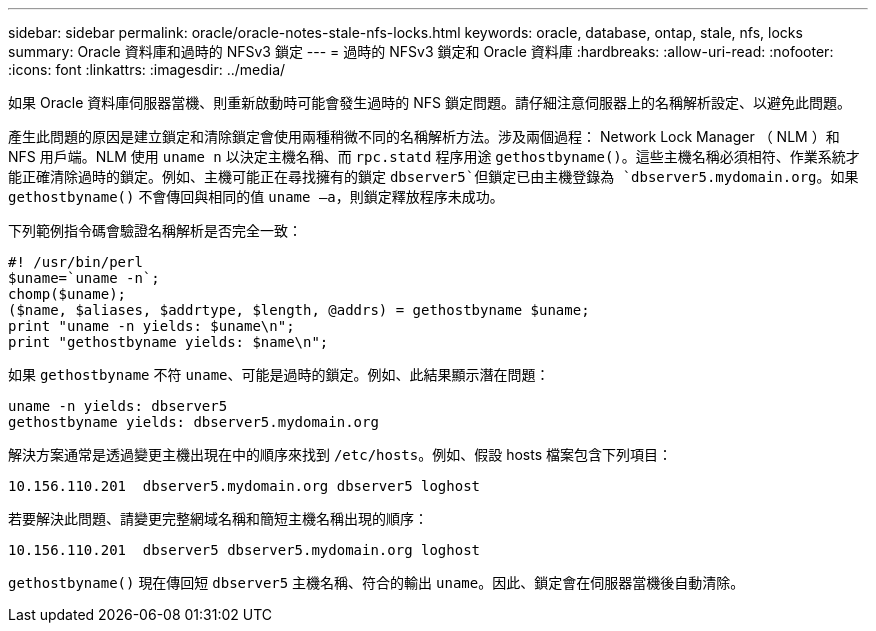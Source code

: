 ---
sidebar: sidebar 
permalink: oracle/oracle-notes-stale-nfs-locks.html 
keywords: oracle, database, ontap, stale, nfs, locks 
summary: Oracle 資料庫和過時的 NFSv3 鎖定 
---
= 過時的 NFSv3 鎖定和 Oracle 資料庫
:hardbreaks:
:allow-uri-read: 
:nofooter: 
:icons: font
:linkattrs: 
:imagesdir: ../media/


[role="lead"]
如果 Oracle 資料庫伺服器當機、則重新啟動時可能會發生過時的 NFS 鎖定問題。請仔細注意伺服器上的名稱解析設定、以避免此問題。

產生此問題的原因是建立鎖定和清除鎖定會使用兩種稍微不同的名稱解析方法。涉及兩個過程： Network Lock Manager （ NLM ）和 NFS 用戶端。NLM 使用 `uname n` 以決定主機名稱、而 `rpc.statd` 程序用途 `gethostbyname()`。這些主機名稱必須相符、作業系統才能正確清除過時的鎖定。例如、主機可能正在尋找擁有的鎖定 `dbserver5`但鎖定已由主機登錄為 `dbserver5.mydomain.org`。如果 `gethostbyname()` 不會傳回與相同的值 `uname –a`，則鎖定釋放程序未成功。

下列範例指令碼會驗證名稱解析是否完全一致：

....
#! /usr/bin/perl
$uname=`uname -n`;
chomp($uname);
($name, $aliases, $addrtype, $length, @addrs) = gethostbyname $uname;
print "uname -n yields: $uname\n";
print "gethostbyname yields: $name\n";
....
如果 `gethostbyname` 不符 `uname`、可能是過時的鎖定。例如、此結果顯示潛在問題：

....
uname -n yields: dbserver5
gethostbyname yields: dbserver5.mydomain.org
....
解決方案通常是透過變更主機出現在中的順序來找到 `/etc/hosts`。例如、假設 hosts 檔案包含下列項目：

....
10.156.110.201  dbserver5.mydomain.org dbserver5 loghost
....
若要解決此問題、請變更完整網域名稱和簡短主機名稱出現的順序：

....
10.156.110.201  dbserver5 dbserver5.mydomain.org loghost
....
`gethostbyname()` 現在傳回短 `dbserver5` 主機名稱、符合的輸出 `uname`。因此、鎖定會在伺服器當機後自動清除。
